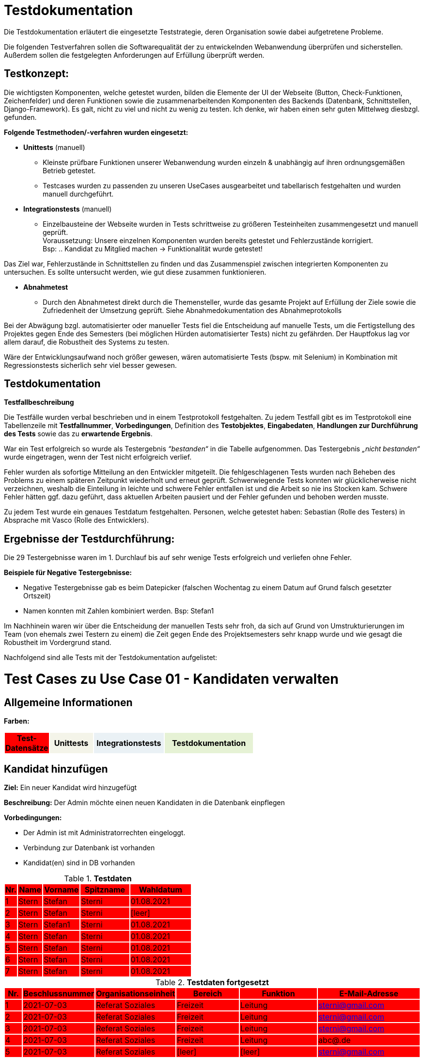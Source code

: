 
= Testdokumentation

Die Testdokumentation erläutert  die  eingesetzte  Teststrategie,  deren  Organisation  sowie
dabei aufgetretene Probleme.

Die folgenden Testverfahren sollen die Softwarequalität der zu entwickelnden Webanwendung überprüfen und sicherstellen.
Außerdem sollen die festgelegten Anforderungen auf Erfüllung überprüft werden.

== Testkonzept:

Die wichtigsten Komponenten, welche getestet wurden, bilden die Elemente der UI der Webseite (Button, Check-Funktionen, Zeichenfelder) und deren Funktionen sowie die zusammenarbeitenden Komponenten des Backends (Datenbank, Schnittstellen, Django-Framework). Es galt, nicht zu viel und nicht zu wenig zu testen. Ich denke, wir haben einen sehr guten Mittelweg diesbzgl. gefunden.

*Folgende Testmethoden/-verfahren wurden eingesetzt:*

* *Unittests* (manuell)
- Kleinste prüfbare Funktionen unserer Webanwendung wurden einzeln & unabhängig auf ihren ordnungsgemäßen Betrieb getestet.
- Testcases wurden zu passenden zu unseren UseCases ausgearbeitet und tabellarisch festgehalten und wurden manuell durchgeführt.


* *Integrationstests* (manuell)
- Einzelbausteine der Webseite wurden in Tests schrittweise zu größeren Testeinheiten zusammengesetzt und manuell geprüft. +
Voraussetzung: Unsere einzelnen Komponenten wurden bereits getestet und Fehlerzustände korrigiert. +
Bsp: .. Kandidat zu Mitglied machen → Funktionalität wurde getestet!

Das Ziel war, Fehlerzustände in Schnittstellen zu finden und das Zusammenspiel zwischen integrierten Komponenten zu untersuchen. Es sollte untersucht werden, wie gut diese zusammen funktionieren.



* *Abnahmetest* 
- Durch den Abnahmetest direkt durch die Themensteller, wurde das gesamte Projekt auf Erfüllung der Ziele sowie die Zufriedenheit der Umsetzung geprüft.
Siehe Abnahmedokumentation des Abnahmeprotokolls

Bei der Abwägung bzgl. automatisierter oder manueller Tests fiel die Entscheidung auf manuelle Tests, um die Fertigstellung des Projektes gegen Ende des Semesters (bei möglichen Hürden automatisierter Tests) nicht zu gefährden. Der Hauptfokus lag vor allem darauf, die Robustheit des Systems zu testen.

Wäre der Entwicklungsaufwand noch größer gewesen, wären automatisierte Tests (bspw. mit Selenium) in Kombination mit Regressionstests sicherlich sehr viel besser gewesen.




== Testdokumentation

*Testfallbeschreibung*

Die Testfälle wurden verbal beschrieben und in einem Testprotokoll festgehalten. Zu jedem Testfall gibt es im Testprotokoll eine Tabellenzeile mit *Testfallnummer*, *Vorbedingungen*, Definition des *Testobjektes*, *Eingabedaten*, *Handlungen zur Durchführung des Tests* sowie das zu *erwartende Ergebnis*.

War ein Test erfolgreich so wurde als Testergebnis _“bestanden“_ in die Tabelle aufgenommen. Das Testergebnis _„nicht bestanden“_ wurde eingetragen, wenn der Test nicht erfolgreich verlief.

Fehler wurden als sofortige Mitteilung an den Entwickler mitgeteilt.
Die fehlgeschlagenen Tests wurden nach Beheben des Problems zu einem späteren Zeitpunkt wiederholt und erneut geprüft. Schwerwiegende Tests konnten wir glücklicherweise nicht verzeichnen, weshalb die Einteilung in leichte und schwere Fehler entfallen ist und die Arbeit so nie ins Stocken kam. Schwere Fehler hätten ggf. dazu geführt, dass aktuellen Arbeiten pausiert und der Fehler gefunden und behoben werden musste.

Zu jedem Test wurde ein genaues Testdatum festgehalten.
Personen, welche getestet haben: Sebastian (Rolle des Testers) in Absprache mit Vasco (Rolle des Entwicklers).

== Ergebnisse der Testdurchführung:

Die 29 Testergebnisse waren im 1. Durchlauf bis auf sehr wenige Tests erfolgreich und verliefen ohne Fehler.

//Am Ende des Projektes verliefen alle Tests positiv.



*Beispiele für Negative Testergebnisse:*

- Negative Testergebnisse gab es beim Datepicker (falschen Wochentag zu einem Datum auf Grund falsch gesetzter Ortszeit)

- Namen konnten mit Zahlen kombiniert werden. Bsp: Stefan1

Im Nachhinein waren wir über die Entscheidung der manuellen Tests sehr froh, da sich auf Grund von Umstrukturierungen im Team (von ehemals zwei Testern zu einem) die Zeit gegen Ende des Projektsemesters sehr knapp wurde und wie gesagt die Robustheit im Vordergrund stand.


Nachfolgend sind alle Tests mit der Testdokumentation aufgelistet:























////
Ab hier test_case_Kandidaten_Verwalten.adoc
////

= Test Cases zu Use Case 01 - Kandidaten verwalten


== Allgemeine Informationen




*Farben:*
[%header, width="60%", cols="1,2,3,4"]
|===
|Test-Datensätze{set:cellbgcolor:FF0000}
|Unittests{set:cellbgcolor:#f4f4e9}
|Integrationstests{set:cellbgcolor:#eaf1f5}
|Testdokumentation{set:cellbgcolor:#e6f2d5}
|===





== Kandidat hinzufügen

*Ziel:* Ein neuer Kandidat wird hinzugefügt

*Beschreibung:* Der Admin möchte einen neuen Kandidaten in die Datenbank einpflegen

*Vorbedingungen:*

- Der Admin ist mit Administratorrechten eingeloggt.
- Verbindung zur Datenbank ist vorhanden
- Kandidat(en) sind in DB vorhanden


.*Testdaten*
[%header, cols="1,2,3,4,5", ]
|===
|Nr.{set:cellbgcolor:FF0000}
|Name
|Vorname
|Spitzname
|Wahldatum

|1
|Stern
|Stefan
|Sterni
|01.08.2021

|2
|Stern
|Stefan
|Sterni
|[leer]

|3
|Stern
|Stefan1
|Sterni
|01.08.2021

|4
|Stern
|Stefan
|Sterni
|01.08.2021

|5
|Stern
|Stefan
|Sterni
|01.08.2021

|6
|Stern
|Stefan
|Sterni
|01.08.2021

|7
|Stern
|Stefan
|Sterni
|01.08.2021

|===

.*Testdaten fortgesetzt*
[%header, cols="1,2,3,4,5,6", ]
|===
|Nr.
|Beschlussnummer
|Organisationseinheit
|Bereich
|Funktion
|E-Mail-Adresse

|1
|2021-07-03
|Referat Soziales
|Freizeit
|Leitung
|sterni@gmail.com

|2
|2021-07-03
|Referat Soziales
|Freizeit
|Leitung
|sterni@gmail.com

|3
|2021-07-03
|Referat Soziales
|Freizeit
|Leitung
|sterni@gmail.com

|4
|2021-07-03
|Referat Soziales
|Freizeit
|Leitung
|abc@.de

|5
|2021-07-03
|Referat Soziales
|[leer]
|[leer]
|sterni@gmail.com

|6
|2021-07-03
|Referat Soziales
|Freizeit
|Leitung
|matthäus@web.de

|7
|2021-07-03
|Referat Soziales
|Freizeit
|Leitung
|[leer]

|===


.*Unittests*
[%header, cols="1,2,3,4,5,6", ]

|===
|T.-Nr.{set:cellbgcolor:#f4f4e9}
|Vorbedingungen
|Testobjekt
|Eingabe(daten)
|Handlungen zur Durchführung des Tests
|Erwartetes Ergebnis


|1
|Wie  oben beschrieben
|Button `+Hinzufügen+`
|Mauseingabe
|Button `+'Hinzufügen'+` klicken
|Die Eingabemaske (Kandidat-Hinzufügen) ist geöffnet und bereit zur Dateneingabe.

|2
|Wie oben beschrieben + Eingabemaske ist bereits geöffnet
|Gesamtes Eingabeformular
|Testdatensatz 1
|Testdatensatz 1 eingeben + Speicherbutton betätigen
|Weiterleitung zu Kandidatenliste (Kein Fehler wird angezeigt)


|3
|Wie oben beschrieben + Eingabemaske ist bereits geöffnet
|Datenvalidierung der Pflichtfelder
|Testdatensatz 2
|Testdatensatz 2 eingeben
+
Speicherbutton betätigen
|Wahldatumsfeld wird rot markiert

|4
|Wie oben beschrieben + Eingabemaske ist bereits geöffnet
|Datenvalidierung der Pflichtfelder
|Testdatensatz 3
|Testdatensatz 3 eingeben
+
Speicherbutton betätigen
|Vornamens-Feld wird rot markiert



|5
|Wie oben beschrieben + Eingabemaske ist bereits geöffnet
|Validierung der E-Mail-Adresse
|Testdatensatz 4
|Testdatensatz 4 eingeben
+
Speicherbutton betätigen
|E-Mail-Adressen-Pflichtfeld wird rot markiert


|6
|Wie oben beschrieben + Eingabemaske ist bereits geöffnet
|E-Mail-Adressen-Feld
|Testdatensatz 6
|Testdatensatz 6 eingeben
+
Speicherbutton betätigen
|E-Mail-Adressen-Pflichtfeld wird rot markiert


|7
|Wie oben beschrieben + Eingabemaske ist bereits geöffnet + Datensatz 1 wurde bereits eingegeben
|E-Mail-Feld
|Mauseingabe
|neue zusätzliche E-Mail hinzufügen (2. E-Mail-Feld bleibt leer!)
|2. E-Mail-Feld wird rot markiert


|8
|Wie oben beschrieben + Eingabemaske ist bereits geöffnet
|Wahldatum-Feld
|Datumswahl mit Maus
|Klicken auf das Wahldatumsfeld +
+ Auswahl des 15.7.2021 mit Maus +
+ Klick auf OK
|Popup schließt sich + 15.07.2021 ist im Wahldatumsfeld eingetragen



|9
|Wie oben beschrieben + Eingabemaske ist bereits geöffnet + Popup mit Kalender des Wahldatum-Feld ist zu sehen
+
15.07.2021 steht bereits im Wahldatumsfeld
|Button „Löschen“ des Popups
|Mauseingabe
|„Löschen“-Button das Popup klicken
|Popup schließt sich + Wahldatumsfeld ist leer

|10
|Wie oben beschrieben + Eingabemaske ist bereits geöffnet + Popup mit Kalender des Wahldatum-Feld ist zu sehen
|Button „Abbrechen“ des Popups
|Mauseingabe
|„Abbrechen“-Button das Popup klicken
|Popup schließt sich + Eingabemaske ist zu sehen


|11
|Wie oben beschrieben + Eingabemaske ist bereits geöffnet + Popup mit Kalender des Wahldatum-Feld ist zu sehen
|Leere Fläche neben dem Popups
|Mauseingabe
|In die leere Fläche neben dem Popups klicken
|Popup schließt sich + Eingabemaske ist zu sehen




|12
|Wie oben beschrieben + Eingabemaske ist bereits geöffnet
|Funktion-Pflichtfelder
|Vorgegebene Funktionen der Funktions-Pflichtfelder
|Eintragen des Testdatensatz 5 + auf Speichern klicken
|Fehlendes Bereitsfeld wird rot markiert




|13
|Wie oben beschrieben + Eingabemaske ist bereits geöffnet
|Funktion´s-Feld
|Vorgegebene Funktionen der Funktions-Pflichtfelder
|Testdatensatz 1 eingeben + neue zusätzliche Funktion hinzufügen (Felder bleiben leer!)
|Organisationseinheitsfeld der 2. Funktion wird rot markiert



|14
|Wie oben beschrieben + 15 Einträge befinden sich in der Liste
|Pagination
|Testdatensatz 1
|Testdatensatz 1 eingeben + Speichern drucken
|Button "2"  erscheint unter der Kandidatenliste, der auf 2. Kandidatenseite verlinkt
|===




.*Testdokumentation zu Use Case 01 - Kandidaten verwalten*
[%header, cols="1,2,3,4,5,6", ]
|===
|Getestet wurde T.-Nr.{set:cellbgcolor:#e6f2d5}
|Anzahl (Num­me­rie­rung)
|Datum
|Verantwortlicher +
(Wer hat getestet?)
|Erfolgreich?
|Kommentar (Was ist aufgefallen?)

|1  
|1
|29.05.2021
|Sebastian, Vasco
|ja
|-


|2
|1
|18.06.2021
|Sebastian
|ja
|-

|3
|1
|18.06.2021
|Sebastian
|ja
|-

|4
|1
|18.06.2021
|Sebastian
|nein
|Fehler: Namen können mit Zahlen kombiniert werden. Ursachenanalyse -> (Entwicklung)

|4
|2
|24.06.2021
|Sebastian
|ja
|-

|5
|1
|18.06.2021
|Sebastian
|ja
|-

|6
|1
|18.06.2021
|Sebastian
|ja
|-

|7
|1
|18.06.2021
|Sebastian
|ja
|-

|8
|1
|18.06.2021
|Sebastian
|nein
|Kalender gibt falschen Wochentag zu einem Datum aus +
Analyse:
(US-Kalender → MESZ)



|8
|2
|18.06.2021
|Sebastian
|ja
|-

|9
|1
|18.06.2021
|Sebastian
|ja
|-

|10
|1
|18.06.2021
|Sebastian
|ja
|-

|11
|1
|18.06.2021
|Sebastian
|ja
|-

|12
|1
|18.06.2021
|Sebastian
|ja
|-

|13
|1
|18.06.2021
|Sebastian
|ja
|-

|14
|1
|18.06.2021
|Sebastian
|ja
|-
|===















////
Noch TestCases zu Use Case 01
////





== Weitere Informationen bearbeiten/löschen
*Beschreibung:* Der Admin möchte die Kandidatendaten einen bereits vorhandenen Kandidaten bearbeiten oder löschen

*Vorbedingungen:*

- Kandidat (Testdatensatz 1) ist vorhanden
- Das Kandidatentab ist geöffnet und die Liste der Kandidaten ist sichtbar



.*Unittests*
[%header, cols="1,2,3,4,5,6"]
|===
|T.-Nr.{set:cellbgcolor:#f4f4e9}
|Vorbedingungen
|Testobjekt
|Eingabe(daten)
|Handlungen zur Durchführung des Tests
|Erwartetes Ergebnis

|15
|Wie  oben beschrieben
|Löschen eines Kandidaten
|Mausklick
|Häkchen bei gewünschtem Kandidaten setzen
+ ENTFERNEN-Button klicken
|Löschbestätigung erscheint + Markierter Eintrag ist nach dem löschen nicht mehr in der Liste vorhanden



|16
|3 Kandidaten mit Datensatz 1 befinden sich bereits in der Liste
|Löschen mehrerer Kandidaten
|Mausklick
|Häkchen bei allen 3 gewünschten Kandidaten setzen
+ ENTFERNEN-Button klicken + Löschbestätigung bestätigen
|Löschbestätigung erscheint + Markierte Einträge sind nach dem löschen nicht mehr in der Liste vorhanden




|17
|Wie  oben beschrieben + Popup mit Löschbestätigung ist zu sehen
|"Nein"-Button
|Mausklick
|Löschbestätigung mit "nein" ablehnen
|Popup verschwindet + Kandidat steht weiterhin in der Liste
|===




.*Testdokumentation zu - "Weitere Informationen bearbeiten/löschen"*
[%header, cols="1,2,3,4,5,6", ]
|===
|Getestet wurde T.-Nr.{set:cellbgcolor:#e6f2d5}
|Anzahl (Num­me­rie­rung)
|Datum
|Verantwortlicher +
(Wer hat getestet?)
|Erfolgreich?
|Kommentar (Was ist aufgefallen?)

|15
|1
|18.06.2021
|Sebastian
|ja
|-

|16
|1
|18.06.2021
|Sebastian
|ja
|-

|17
|1
|18.06.2021
|Sebastian
|ja
|-
|===


== Integrationstests
*Beschreibung:* Der Admin möchte bereits vorhandenen Kandidaten durchsuchen

*Vorbedingungen:*

- Kandidat (Testdatensatz 1) ist vorhanden
- Das Kandidatentab ist geöffnet und die Liste der Kandidaten ist sichtbar

.*Integrationstests*
[%header, cols="1,2,3,4,5,6"]
|===
|T.-Nr.{set:cellbgcolor:#eaf1f5}
|Vorbedingungen
|Testobjekt
|Eingabe(daten)
|Handlungen zur Durchführung des Tests
|Erwartetes Ergebnis

|18
|Wie oben beschrieben
|Stift-Button
|Mausklick
|auf Stift neben Kandidaten klicken
|Eingabemaske öffnet sich mit den Kandidatendaten

|19
|Wie oben beschrieben + Eingabemaske ist bereits geöffnet
|Gesamtes Eingabeformular
|Testdatensatz 1
|Testdatensatz 1 eingeben + Speicherbutton betätigen
|Keine Fehler wird angezeigt + Weiterleitung zu Kandidatenliste + Angelegter Kandidat wird in Liste angezeigt

|20
|Wie  oben beschrieben
|Suchfeld über der Kandidatenliste
|Der zu suchende Ausdruck: "Stern"
|"Stern" in das Suchfeld eingeben und suche mit *Enter* bestätigen
|Kandidat (Datensatz 1) wird in der Liste angezeigt
|===





.*Testdokumentation (Integrationstests) zu Use Case 01 - Kandidaten verwalten*
[%header, cols="1,2,3,4,5,6", ]
|===
|Getestet wurde T.-Nr.{set:cellbgcolor:#e6f2d5}
|Anzahl (Num­me­rie­rung)
|Datum
|Verantwortlicher +
(Wer hat getestet?)
|Erfolgreich?
|Kommentar (Was ist aufgefallen?)

|18
|1
|17.06.2021
|Sebastian
|ja
|-

|19
|1
|17.06.2021
|Sebastian
|ja
|-

|20
|1
|17.06.2021
|Sebastian
|ja
|-
|===














////
test_case_Mitglieder_aufnehmen.adoc
////


= Test Cases zu Use-Case 02 - Mitglieder aufnehmen

*Ziel:* Der Admin möchte bereits vorhandenen Kandidaten zu einem Mitglied machen

*Vorbedingungen:*

- Kandidat (Datensatz 1), welcher als Mitglied übernommen werden soll, befindet sich bereits in der Datenbank
- Das Kandidatentab ist geöffnet und die Liste der Kandidaten ist sichtbar


.*Testdaten*
[%header, cols="1,2,3,4,5", ]
|===
|Nr.{set:cellbgcolor:FF0000}
|Name
|Vorname
|Spitzname
|Wahldatum

|1
|Stern
|Stefan
|Sterni
|01.08.2021
|===

.*Testdaten fortgesetzt*
[%header, cols="1,2,3,4,5,6", ]
|===
|Nr.
|Beschlussnummer
|Organisationseinheit
|Bereich
|Funktion
|E-Mail-Adresse

|1
|2021-07-03
|Referat Soziales
|Freizeit
|Leitung
|sterni@gmail.com
|===



.*Unittests*
[%header, cols="1,2,3,4,5,6"]
|===
|T.-Nr.{set:cellbgcolor:#f4f4e9}
|Vorbedingungen
|Testobjekt
|Eingabe(daten)
|Handlungen zur Durchführung des Tests
|Erwartetes Ergebnis

|1
|Wie  oben beschrieben
|AUFNEHMEN-Button (links vom Stift)
|Mausklick
|*Plus*-Button der Kandidatur, welche als Mitglied übernommen werden soll (Datensatz 1), wird geklickt
|Popup mit "*JA*/*NEIN*-Bestätigungsdialog" ploppt auf


|2
|Wie  oben beschrieben + *JA*/*NEIN*-Bestätigungsdialog bereits zu sehen
|*NEIN*-Button
|Mausklick
|Klick auf *NEIN*-Button
|Kandidat nach wie vor in der Kandidaturenliste zu sehen + Popup schließt sich
|===


.*Testdokumentation - "Mitglieder aufnehmen"*
[%header, cols="1,2,3,4,5,6", ]
|===
|Getestet wurde T.-Nr.{set:cellbgcolor:#e6f2d5}
|Anzahl (Num­me­rie­rung)
|Datum
|Verantwortlicher +
(Wer hat getestet?)
|Erfolgreich?
|Kommentar (Was ist aufgefallen?)

|1
|1
|17.06.2021
|Sebastian
|ja
|-

|2
|1
|17.06.2021
|Sebastian
|ja
|-
|===


.*Integrationstests*
[%header, cols="1,2,3,4,5,6"]
|===
|T.-Nr.{set:cellbgcolor:#eaf1f5}
|Vorbedingungen
|Testobjekt
|Eingabe(daten)
|Handlungen zur Durchführung des Tests
|Erwartetes Ergebnis

|1. 
|Wie  oben beschrieben + *JA*/*NEIN*-Bestätigungsdialog bereits zu sehen
|*JA*-Button
|Mausklick
|Klick auf *JA*-Button + Wechsel in das Mitgliedertab
|Anzeige "Kandidatur wurde erfolgreich aufgenommen" ist über Kandidaturenliste zu sehen + Kandidat nicht mehr in der Kandidaturenliste  + Kandidat jetzt als Mitglied in der Mitgliedsliste zu sehen (Datensatz 1)
|===

















////
Ab hier
test_cases_Mitgliederinformationen_einpflegen.adoc
////

= Test Cases zu Use Case 03 - Mitglieder informationen einpflegen

*Allgemeine Informationen*

*Ziel:* Der Admin möchte zusätzliche Informationen einpflegen

*Vorbedingungen:*

- Mitglied (Datensatz 1),  befindet sich bereits in der Datenbank
- Das Mitgliedertab ist geöffnet und die Liste der Mitglieder ist sichtbar


.*Testdaten*
[%header, cols="1,2,3,4,5", ]
|===
|Nr.
|Name
|Vorname
|Spitzname
|Wahldatum

|1
|Gleidus
|Matt
|Matti
|01.09.2021
|===

.*Testdaten fortgesetzt*
[%header, cols="1,2,3,4,5,6", ]
|===
|Nr.
|Beschlussnummer
|Organisationseinheit
|Bereich
|Funktion
|E-Mail-Adresse

|1
|2021-07-03
|Referat Soziales
|Freizeit
|Leitung
|matti@gmail.com
|===



.*Unittests*
[%header, cols="1,2,3,4,5,6"]
|===
|T.-Nr.{set:cellbgcolor:#f4f4e9}
|Vorbedingungen
|Testobjekt
|Eingabe(daten)
|Handlungen zur Durchführung des Tests
|Erwartetes Ergebnis


|1
|Wie  oben beschrieben
|Ausrufezeichen-Funktion (Checkliste vollständig abgearbeitet)
|Mausklick
|Auf den Stift (bearbeiten) in der Zeile des Mitglieds klicken +
+ alle Häkchen der Checkliste auswählen +
+ auf Speichern klicken
|Es ist [.underline]#kein# rotes Ausrufezeichen in der Zeile des Mitglieds (Siehe Datensatz 1) zu sehen


|2
|Wie  oben beschrieben
|Ausrufezeichen-Funktion (Checkliste unvollständig)
|Mausklick
|Auf den Stift (bearbeiten) in der Zeile des Mitglieds klicken +
+ das erste Häkchen (_Wahl angenommen_) markieren +
+ auf Speichern klicken
|Rotes Ausrufezeichen erscheint links neben dem Namen in der Zeile des Mitglieds


|3
|Wie  oben beschrieben + In der Checkliste sind bereits die ersten 2 Häkchen (_Wahl angenommen_, _Kenntnisname der Ordnung_) gesetzt
|Speicherfunktion des Zustandes der Checkliste
|Mausklick
|Auf den Stift (bearbeiten) in der Zeile des Mitglieds klicken
|In der Maske sind alle Felder ausgefüllt (Siehe Datensatz 1) +
+ Häkchen (_Wahl angenommen_, _Kenntnisname der Ordnung_) der Checkliste werden markiert dargestellt
|===



.*Testdokumentation zu Use Case 03 - "Mitglieder informationen einpflegen"*

[%header, cols="1,2,3,4,5,6", ]
|===
|Getestet wurde T.-Nr.{set:cellbgcolor:#e6f2d5}
|Anzahl (Num­me­rie­rung)
|Datum
|Verantwortlicher +
(Wer hat getestet?)
|Erfolgreich?
|Kommentar (Was ist aufgefallen?)

|1
|1
|20.06.2021
|Sebastian
|ja
|-

|2
|1
|20.06.2021
|Sebastian
|ja
|-

|3
|1
|20.06.2021
|Sebastian
|ja
|-
|===



.*Integrationstests*
[%header, cols="1,2,3,4,5,6"]
|===
|T.-Nr.{set:cellbgcolor:#eaf1f5}
|Vorbedingungen
|Testobjekt
|Eingabe(daten)
|Handlungen zur Durchführung des Tests
|Erwartetes Ergebnis

|1
|Wie  oben beschrieben
|Ausrufezeichen-Funktion (Checkliste vollständig abgearbeitet)
|Mausklick
|Auf den Stift (bearbeiten) in der Zeile des Mitglieds klicken +
+ alle Häkchen der Checkliste auswählen +
+ auf Speichern klicken
|Es ist [.underline]#kein# Ausrufezeichen in der Zeile des Mitglieds (Siehe Datensatz 1) zu sehen
|===

.*Testdokumentation Integrationstests zu Use Case 03 - "Mitglieder informationen einpflegen"*
[%header, cols="1,2,3,4,5,6", ]
|===
|Getestet wurde T.-Nr.{set:cellbgcolor:#e6f2d5}
|Anzahl (Num­me­rie­rung)
|Datum
|Verantwortlicher +
(Wer hat getestet?)
|Erfolgreich?
|Kommentar (Was ist aufgefallen?)

|1
|1
|-20.06.2021
|Sebastian
|ja
|-
|===





























////
test_case_Mitglieder_kontaktieren.adoc
////


= Test Cases zu Use-Case 04: Mitglieder per E-Mail kontaktieren

== Allgemeine Informationen

*Vorbedingungen:*

- Mitglied (Datensatz 1),  befindet sich (mit E-Mail!) bereits in der Datenbank
- Das Mitgliedertab ist geöffnet und die Liste der Mitglieder ist sichtbar


.*Testdaten*
[%header, cols="1,2,3,4,5", ]
|===
|Nr.{set:cellbgcolor:FF0000}
|Name
|Vorname
|Spitzname
|Wahldatum

|2
|Papyrus
|Pater
|Pater Pan
|01.09.2021

|1
|Gleidus
|Matt
|Matti
|01.09.2021

|===

.*Testdaten fortgesetzt*
[%header, cols="1,2,3,4,5,6", ]
|===
|Nr.
|Beschlussnummer
|Organisationseinheit
|Bereich
|Funktion
|E-Mail-Adresse

|1
|2021-07-03
|Referat Soziales
|Freizeit
|Leitung
|matti@gmail.com


|2
|2021-07-04
|Referat Soziales
|Freizeit
|Leitung
|[leer]
|===




.*Unittests*
[%header, cols="1,2,3,4,5,6"]
|===
|T.-Nr.{set:cellbgcolor:#f4f4e9}
|Vorbedingungen
|Testobjekt
|Eingabe(daten)
|Handlungen zur Durchführung des Tests
|Erwartetes Ergebnis


|1
|Wie  oben beschrieben
|Funktion des Links ("Mail-to"-E-Mail-Button)
|Mausklick
|Klick auf E-Mail-Button das Mitglieds "Gleidus, Max" (Siehe Datensatz 1)
|E-Mail-Client mit eingetragener E-Mail-Adresse bei Empfänger (Siehe Datensatz 1) öffnet sich


|2
|Mitglied (Datensatz 2),  befindet sich (ohne E-Mail!) bereits in der Datenbank
|Korrekte Darstellung der Mitgliedsliste
|Mausklick (Testdatensatz 2)
|-
|Ein E-Mail-Button in der Zeile des Mitglieds ist [.underline]#nicht# zu sehen
|===


.*Testdokumentation zu Use-Case 04: "Mitglieder per E-Mail kontaktieren"*
[%header, cols="1,2,3,4,5,6", ]
|===
|Getestet wurde T.-Nr.{set:cellbgcolor:#e6f2d5}
|Anzahl (Num­me­rie­rung)
|Datum
|Verantwortlicher +
(Wer hat getestet?)
|Erfolgreich?
|Kommentar (Was ist aufgefallen?)

|1
|1
|22.06.21
|Sebastian
|ja
|-

|2
|1
|23.06.21
|Sebastian
|nein (Fehler nur in der Testumgebung)
|-


|2
|2
|24.06.21
|Sebastian
|ja
|-
|===



= Akzeptanztest
Protokoll vom 17.06.2021
Schriftführer: Sabine Adam



== Allgemeine Angaben

[cols="2,2,1,2"]
|====

| *Datum* {set:cellbgcolor:FF0000}| 17.06.2021 | *Thema* | 1. Akzeptanztest
| *Teilnehmer (Rolle)* 3+^|
 Sophia von Asow (Auftraggeberin) +
 Axel Schiller (Admin) +
 Hannes (Stura) +
 Bennjamin Müller (Architekt) +
 Leander Vasco Schwarze (Entwickler) +
 Sabine Elisabeth Adam (Protokoll) 

|====

== Ablauf

* Webseite aufrufen (*https://sturadb.herokuapp.com/*)
* Anmelden
** *admin: DBadmin123*
** user: DBuser123
* einzelne Funktionen testen -> Feedback geben
* frei testen

== Funktionstest

[cols="4,1,7"]
|====
| Funktionen | UC | Anmerkungen

| Kandidatur anlegen .3+^.^| UC01 
| angenommen
| Kandidatur bearbeiten 
| angenommen
| Kandidatur löschen 
| angenommen

| Kandidatur aufnehmen zu Mitglied | UC02 
| - Wahldatum automatisch als Amtsbeginn übernehmen, aber abänderbar lassen 

| Mitglied bearbeiten | UC03 
| angenommen

| Mitglieder per Mail kontaktieren | UC04 
| angenommen

|====

== Hinweise/ Wünsche

* Weitergabe der Telefonnummer
** Checkbox, ob sie weitergegeben werden darf an normale Mitglieder oder nur für den Admin sichtbar ist
* Checkliste vollständig abgehakt -> soll sichtbar bleiben
* Kandidaturentab nur für Admin sichtbar -> ja
* Mitgliederliste als Exelliste exportieren



















